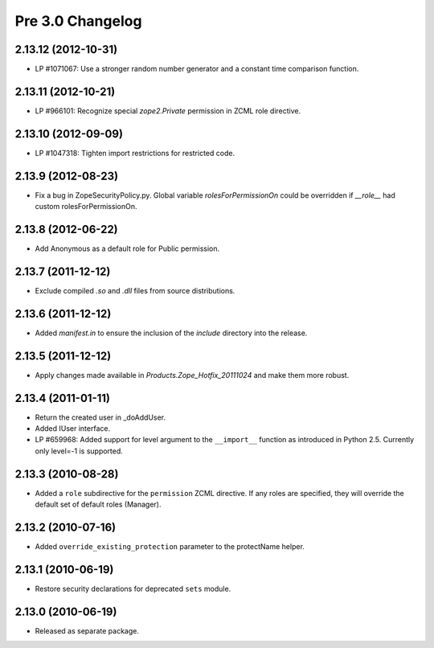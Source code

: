 Pre 3.0 Changelog
=================

2.13.12 (2012-10-31)
--------------------

- LP #1071067: Use a stronger random number generator and a constant time
  comparison function.

2.13.11 (2012-10-21)
--------------------

- LP #966101: Recognize special `zope2.Private` permission in ZCML
  role directive.

2.13.10 (2012-09-09)
--------------------

- LP #1047318: Tighten import restrictions for restricted code.

2.13.9 (2012-08-23)
-------------------

- Fix a bug in ZopeSecurityPolicy.py. Global variable `rolesForPermissionOn`
  could be overridden if `__role__` had custom rolesForPermissionOn.

2.13.8 (2012-06-22)
-------------------

- Add Anonymous as a default role for Public permission.

2.13.7 (2011-12-12)
-------------------

- Exclude compiled `.so` and `.dll` files from source distributions.

2.13.6 (2011-12-12)
-------------------

- Added `manifest.in` to ensure the inclusion of the `include` directory into
  the release.

2.13.5 (2011-12-12)
-------------------

- Apply changes made available in `Products.Zope_Hotfix_20111024` and make them
  more robust.

2.13.4 (2011-01-11)
-------------------

- Return the created user in _doAddUser.

- Added IUser interface.

- LP #659968: Added support for level argument to the ``__import__`` function
  as introduced in Python 2.5. Currently only level=-1 is supported.

2.13.3 (2010-08-28)
-------------------

- Added a ``role`` subdirective for the ``permission`` ZCML directive. If any
  roles are specified, they will override the default set of default roles
  (Manager).

2.13.2 (2010-07-16)
-------------------

- Added ``override_existing_protection`` parameter to the protectName helper.

2.13.1 (2010-06-19)
-------------------

- Restore security declarations for deprecated ``sets`` module.

2.13.0 (2010-06-19)
-------------------

- Released as separate package.
